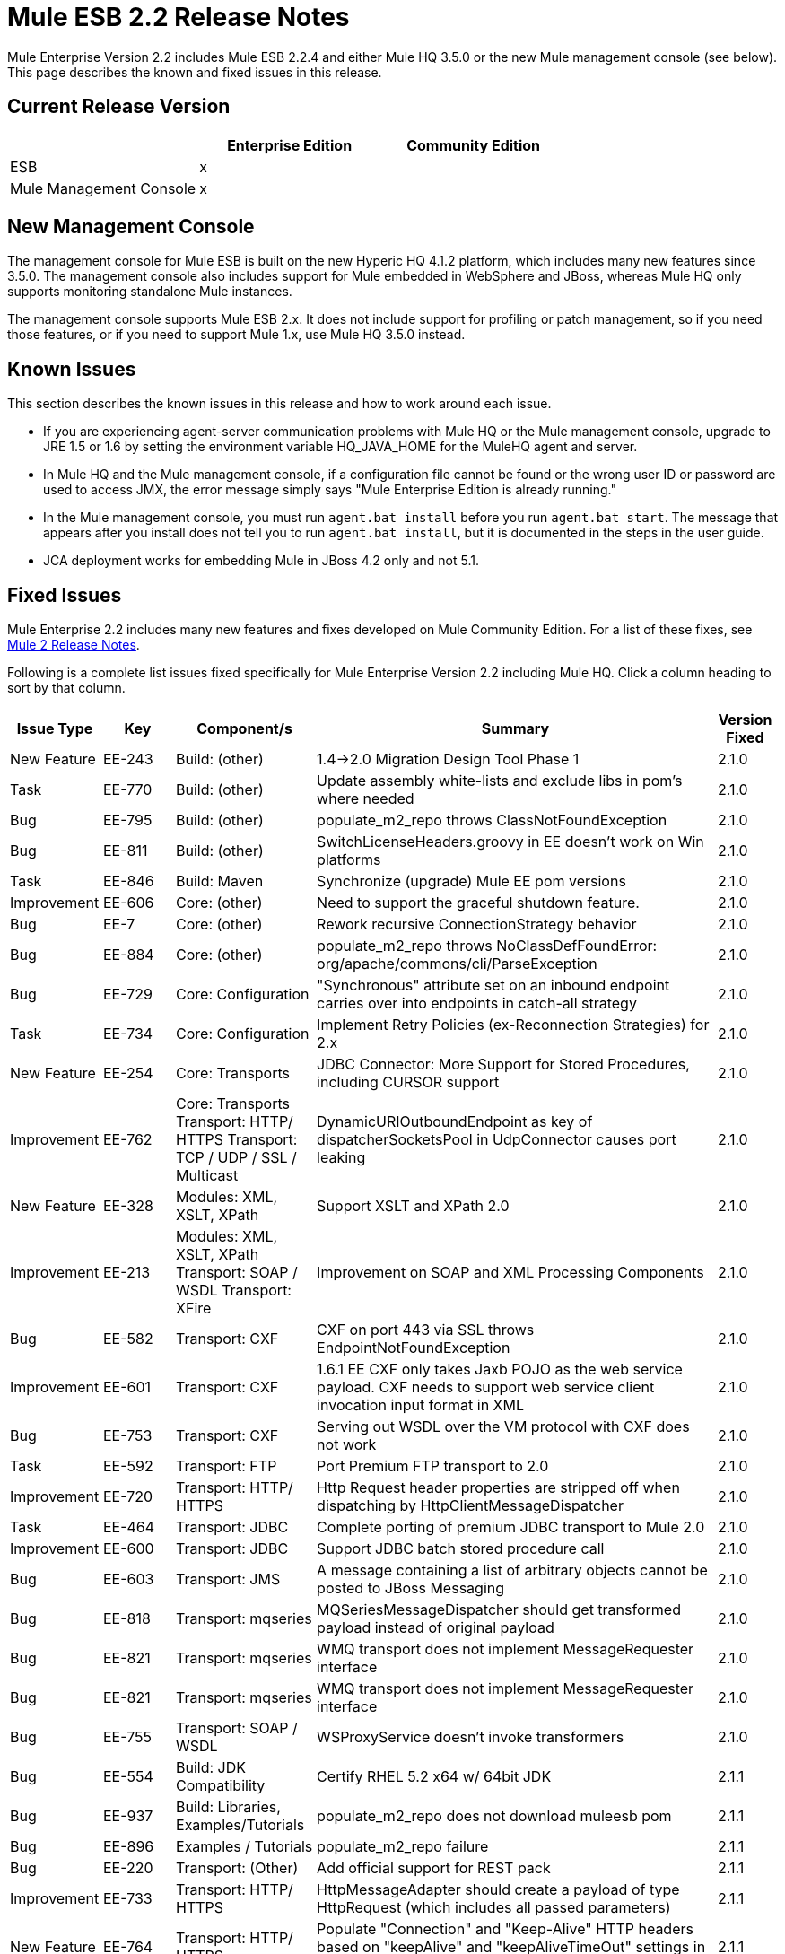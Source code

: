 = Mule ESB 2.2 Release Notes
:keywords: release notes, esb


Mule Enterprise Version 2.2 includes Mule ESB 2.2.4 and either Mule HQ 3.5.0 or the new Mule management console (see below). This page describes the known and fixed issues in this release. 

== Current Release Version

[%header,cols="34,33,33"]
|===
|  |Enterprise Edition |Community Edition
|ESB |x | 
|Mule Management Console |x | 
|===

== New Management Console

The management console for Mule ESB is built on the new Hyperic HQ 4.1.2 platform, which includes many new features since 3.5.0. The management console also includes support for Mule embedded in WebSphere and JBoss, whereas Mule HQ only supports monitoring standalone Mule instances.

The management console supports Mule ESB 2.x. It does not include support for profiling or patch management, so if you need those features, or if you need to support Mule 1.x, use Mule HQ 3.5.0 instead.

== Known Issues

This section describes the known issues in this release and how to work around each issue.

* If you are experiencing agent-server communication problems with Mule HQ or the Mule management console, upgrade to JRE 1.5 or 1.6 by setting the environment variable HQ_JAVA_HOME for the MuleHQ agent and server.
* In Mule HQ and the Mule management console, if a configuration file cannot be found or the wrong user ID or password are used to access JMX, the error message simply says "Mule Enterprise Edition is already running."
* In the Mule management console, you must run `agent.bat install` before you run `agent.bat start`. The message that appears after you install does not tell you to run `agent.bat install`, but it is documented in the steps in the user guide.
* JCA deployment works for embedding Mule in JBoss 4.2 only and not 5.1.

== Fixed Issues

Mule Enterprise 2.2 includes many new features and fixes developed on Mule Community Edition. For a list of these fixes, see link:/release-notes/legacy-mule-release-notes[Mule 2 Release Notes].

Following is a complete list issues fixed specifically for Mule Enterprise Version 2.2 including Mule HQ. Click a column heading to sort by that column.

[%header%autowidth.spread]
|===
|Issue Type |Key |Component/s |Summary |Version Fixed |
|New Feature |EE-243 |Build: (other) |1.4->2.0 Migration Design Tool Phase 1 |2.1.0 |
|Task |EE-770 |Build: (other) |Update assembly white-lists and exclude libs in pom's where needed |2.1.0 |
|Bug |EE-795 |Build: (other) |populate_m2_repo throws ClassNotFoundException |2.1.0 |
|Bug |EE-811 |Build: (other) |SwitchLicenseHeaders.groovy in EE doesn't work on Win platforms |2.1.0 |
|Task |EE-846 |Build: Maven |Synchronize (upgrade) Mule EE pom versions |2.1.0 |
|Improvement |EE-606 |Core: (other) |Need to support the graceful shutdown feature. |2.1.0 |
|Bug |EE-7 |Core: (other) |Rework recursive ConnectionStrategy behavior |2.1.0 |
|Bug |EE-884 |Core: (other) |populate_m2_repo throws NoClassDefFoundError: org/apache/commons/cli/ParseException |2.1.0 |
|Bug |EE-729 |Core: Configuration |"Synchronous" attribute set on an inbound endpoint carries over into endpoints in catch-all strategy |2.1.0 |
|Task |EE-734 |Core: Configuration |Implement Retry Policies (ex-Reconnection Strategies) for 2.x |2.1.0 |
|New Feature |EE-254 |Core: Transports |JDBC Connector: More Support for Stored Procedures, including CURSOR support |2.1.0 |
|Improvement |EE-762 |Core: Transports Transport: HTTP/ HTTPS Transport: TCP / UDP / SSL / Multicast |DynamicURIOutboundEndpoint as key of dispatcherSocketsPool in UdpConnector causes port leaking |2.1.0 |
|New Feature |EE-328 |Modules: XML, XSLT, XPath |Support XSLT and XPath 2.0 |2.1.0 |
|Improvement |EE-213 |Modules: XML, XSLT, XPath Transport: SOAP / WSDL Transport: XFire |Improvement on SOAP and XML Processing Components |2.1.0 |
|Bug |EE-582 |Transport: CXF |CXF on port 443 via SSL throws EndpointNotFoundException |2.1.0 |
|Improvement |EE-601 |Transport: CXF |1.6.1 EE CXF only takes Jaxb POJO as the web service payload. CXF needs to support web service client invocation input format in XML |2.1.0 |
|Bug |EE-753 |Transport: CXF |Serving out WSDL over the VM protocol with CXF does not work |2.1.0 |
|Task |EE-592 |Transport: FTP |Port Premium FTP transport to 2.0 |2.1.0 |
|Improvement |EE-720 |Transport: HTTP/ HTTPS |Http Request header properties are stripped off when dispatching by HttpClientMessageDispatcher |2.1.0 |
|Task |EE-464 |Transport: JDBC |Complete porting of premium JDBC transport to Mule 2.0 |2.1.0 |
|Improvement |EE-600 |Transport: JDBC |Support JDBC batch stored procedure call |2.1.0 |
|Bug |EE-603 |Transport: JMS |A message containing a list of arbitrary objects cannot be posted to JBoss Messaging |2.1.0 |
|Bug |EE-818 |Transport: mqseries |MQSeriesMessageDispatcher should get transformed payload instead of original payload |2.1.0 |
|Bug |EE-821 |Transport: mqseries |WMQ transport does not implement MessageRequester interface |2.1.0 |
|Bug |EE-821 |Transport: mqseries |WMQ transport does not implement MessageRequester interface |2.1.0 |
|Bug |EE-755 |Transport: SOAP / WSDL |WSProxyService doesn't invoke transformers |2.1.0 |
|Bug |EE-554 |Build: JDK Compatibility |Certify RHEL 5.2 x64 w/ 64bit JDK |2.1.1 |
|Bug |EE-937 |Build: Libraries, Examples/Tutorials |populate_m2_repo does not download muleesb pom |2.1.1 |
|Bug |EE-896 |Examples / Tutorials |populate_m2_repo failure |2.1.1 |
|Bug |EE-220 |Transport: (Other) |Add official support for REST pack |2.1.1 |
|Improvement |EE-733 |Transport: HTTP/ HTTPS |HttpMessageAdapter should create a payload of type HttpRequest (which includes all passed parameters) |2.1.1 |
|New Feature |EE-764 |Transport: HTTP/ HTTPS |Populate "Connection" and "Keep-Alive" HTTP headers based on "keepAlive" and "keepAliveTimeOut" settings in HTTP connector |2.1.1 |
|Bug |EE-1017 |Transport: JDBC |JdbcLargeDatasetFunctionalTestCase is failing |2.1.1 |
|Bug |EE-713 |Transport: JMS |JMS connection recovery should also recycle the JNDI connection when needed |2.1.1 |
|Task |EE-797 |Transport: JMS |Verify fix for EE-782 in 2.1 EE (Reconnection strategy broken in 1.6.2) |2.1.1 |
|Task |EE-775 |Transport: mqseries |Migrate the WebsphereMQ connector to 2.0 |2.1.1 |
|Bug |EE-921 |Build: Libraries / Dependencies Examples / Tutorials |Error when trying to run JDBC example |2.1.2 |
|Task |EE-1037 |Core: (other) |Workaround to configure asynchronous retry in 2.1.x |2.1.2 |
|Bug |EE-1044 |Core: (other) |Asynchronous retry policy never seems to connect properly |2.1.2 |
|Bug |EE-932 |Core: (other) Transport: JMS |Retry policy is broken in 2.1.1 |2.1.2 |
|Bug |EE-117 |Modules: (other) |Classpath Issue with "populate_m2_repo" |2.1.2 |
|Bug |EE-1029 |Transport: CXF |CXF connector doesn't work with Jetty connector in Mule 2.1 |2.1.2 |
|Sub-task |EE-802 |Transport: CXF |Verify fix for EE-716 in 2.1 EE (CXF does not seem to fully support servlets) |2.1.2 |
|Bug |EE-1347 |Core: Components |WSProxyService doesn't serve local WSDL (regression bug) |2.1.3 |
|Bug |EE-1293 |Core: Lifecycle |GenericLifecycleManager uses hash set for completedPhases list, which incorrectly assumes a consistent ordering of elements |2.1.3 |
|Bug |EE-1349 |Examples / Tutorials |Building examples with Maven fails for missing core test artifacts |2.1.3 |
|Bug |EE-1350 |Examples / Tutorials |LoanBroker doesn't build when completely offline after running populate_m2_repo |2.1.3 |
|Bug |EE-1350 |Examples / Tutorials |LoanBroker doesn't build when completely offline after running populate_m2_repo |2.1.3 |
|Bug |EE-1269 |Modules: Management / JMX |Average Response Time not calculated based on interval selected, inconsistent with other service measurements |2.1.3 |
|Bug |EE-1106 |Transport: (other) |AbstractReceiverServlet ignores WWW-Authenticate property |2.1.3 |
|Bug |EE-1128 |Transport: CXF |CXF doesn't support jetty-ssl protocol |2.1.3 |
|Improvement |EE-1233 |Transport: CXF |Unable to "serve up" WSDL when using proxy='true' with CXF inbound endpoint |2.1.3 |
|Bug |EE-1334 |Transport: CXF |One way operations with CXF proxies fail |2.1.3 |
|Bug |EE-1339 |Transport: CXF |CXF Proxy over JMS doesn't work |2.1.3 |
|Bug |EE-1333 |Transport: JMS |JmsConnector ignores maxRedelivery setting and tries to redeliver message infinitely |2.1.3 |
|Bug |EE-1275 |Transport: mqseries |Retry policy is broken in 2.1.2 |2.1.3 |
|Improvement |EE-1139 |Build: Distributions |Ease of use: relocate EE schemas to the .org site |2.2.1 |
|Bug |EE-1142 |Build: Distributions |Embedded EE distribution doesn't bundle EE jms or multi-tx classes |2.2.1 |
|New Feature |EE-1109 |Core: Bootstrap / Java Service Wrapper QA: Testing |Resolve tanuki wrapper limitations for HP-UX environment |2.2.1 |
|New Feature |EE-1086 |Core: Configuration |Update XSD schemas to support multi-tx configuration |2.2.1 |
|Bug |EE-214 |Core: Transports |Error: javax.jms.JMSException: MQJMS1013: operation invalid whilst session is using asynchronous delivery |2.2.1 |
|Improvement |EE-1161 |Examples / Tutorials |Enhance packaged bookstore example based on webinar example |2.2.1 |
|Improvement |MULE-3636 |Build: (other) Build: Distributions Examples / Tutorials |Verify that the IDE config files can be generated by Maven from a full distribution |2.2.2 |
|Bug |EE-1471 |Build: Distributions |Standalone distribution does not include EE javadoc |2.2.2 |
|Bug |EE-1500 |Build: Distributions |EE Distribution includes jxl-2.4.2-osgi.jar |2.2.2 |
|Bug |MULE-3137 |Build: Distributions Build: Integration Tests Build: Libraries / Dependencies |Remove all references to xfire in code |2.2.2 |
|Bug |MULE-4380 |Build: Distributions Examples / Tutorials |Hello Example is missing dependency on Servlet Transport |2.2.2 |
|Improvement |MULE-4426 |Build: Libraries / Dependencies |Upgrade CXF to 2.1.5 for Mule 2.1.4/2.2.2 |2.2.2 |
|Bug |MULE-4281 |Build: Maven Tools |archetypes generate test classes with wrong package name |2.2.2 |
|Bug |EE-1467 |Build:Distributions |osgi-libs-2.2.1.pom is in the lib/opt directory of the EE distro |2.2.2 |
|Bug |EE-1551 |Core: (other) |Splash screen repeats lines after restart |2.2.2 |
|Bug |MULE-4099 |Core: (other) |FunctionalTestCase closes JMS session too early with transactions |2.2.2 |
|Improvement |MULE-4304 |Core: (other) Core: API Core: Deployment / Federation Core: Lifecycle |Improve registry lookups to select(type) instead of select(all).filter(type) |2.2.2 |
|Improvement |EE-1162 |Core: Bootstrap / Java Service Wrapper |Specify Mule Server ID from external configuration |2.2.2 |
|Bug |MULE-3727 |Core: Bootstrap / Java Service Wrapper |MuleShutdownHook should stop/dispose muleContext |2.2.2 |
|Bug |MULE-4354 |Core: Bootstrap / Java Service Wrapper Core: Configuration |Custom expression evalutor configured declaratively is ignored |2.2.2 |
|Improvement |EE-1603 |Core: Components |BindingInvocationHandler should allow returning the entire MuleMessage, not just the payload |2.2.2 |
|New Feature |MULE-3728 |Core: Concurrency / Threading |Add ability to configure WorkManager shutdown timeout |2.2.2 |
|Bug |MULE-4263 |Core: Concurrency / Threading |WorkManager should attempt clean shutdown before interrupting workers which in effect cancels waiting jobs with loss of event/message |2.2.2 |
|Patch submission |MULE-4373 |Core: Concurrency / Threading |Mule Threading / Message Concurrency issues |2.2.2 |
|Bug |MULE-4407 |Core: Concurrency / Threading |Copying of MuleEvent in a new Thread makes original MuleEvent immutable |2.2.2 |
|Patch submission |MULE-4361 |Core: Concurrency / Threading Core: Routing / Filters |AbstractMessageDispatcher modfies the main/parent threads Event |2.2.2 |
|Patch submission |MULE-4370 |Core: Concurrency / Threading Core: Routing / Filters |async-reply throws IllegalStateException when reply has ExceptionPayload |2.2.2 |
|Bug |MULE-4358 |Core: Concurrency / Threading Core: Transports |The ExecutorService used for PollingMessageReceiver's scheduler is not correctly/fully shutdown when the connector is stopped/disposed |2.2.2 |
|Bug |MULE-4253 |Core: Concurrency / Threading, Core: Queues (SEDA) / Persistence |ServiceInFlightMessagesJMSTestCase testInFlightStopPersistentMessagesPausedService and testInFlightStopPersistentMessages fail intermittently |2.2.2 |
|Improvement |MULE-4097 |Core: Configuration Core: Deployment / Federation |Support declarative Mule serverId configuration when embedded in webapp |2.2.2 |
|Bug |MULE-4294 |Core: Configuration Transport: JMS |Bring back the option to disable JMS exception listener on the connection |2.2.2 |
|Bug |EE-1496 |Core: Containers Transport: JMS |Regression: bring exception listener registration flag back |2.2.2 |
|Bug |MULE-4234 |Core: Endpoints |DefaultServiceExceptionStrategy converts payload to string |2.2.2 |
|Patch submission |MULE-4416 |Core: Endpoints |rest-service-wrapper does not support multi-valued query parameters |2.2.2 |
|Bug |MULE-4340 |Core: Exception Handling, Core: Transformers |DefaultMuleMessage.getPayloadAsString() throws TransformerException When payload is of type JMSObjectMessage |2.2.2 |
|Bug |MULE-3862 |Core: Lifecycle |Mule's lifecycle is broken after XML parser exception on startup |2.2.2 |
|Bug |MULE-4269 |Core: Lifecycle Core: Transports |Message are lost between connector stop and dispose when dispatcher thread pool is used |2.2.2 |
|Bug |MULE-4316 |Core: Routing / Filters |ReplyTo does not work in 2.2.1 |2.2.2 |
|Patch submission |MULE-4352 |Core: Routing / Filters |Multiple outbound routers receiving each others transformed payloads |2.2.2 |
|Improvement |MULE-4377 |Core: Routing / Filters |add registry evaluator to expression-filter |2.2.2 |
|Bug |MULE-4386 |Core: Routing / Filters |ReplyTo property from Inbound-endpoint is passed to outbound-endpoint |2.2.2 |
|Bug |MULE-4313 |Core: Routing / Filters Transport: JMS |configuring jms:transaction on inbound-endpoint throws: The session is closed(JMS Code: null) (javax.jms.IllegalStateException) |2.2.2 |
|Bug |EE-1548 |Core: Transformers |FIleToString transformer doesn't close file input stream |2.2.2 |
|Bug |EE-1609 |Core: Transformers |Auto Transformer is unable to pickup correct transformer from registry |2.2.2 |
|Bug |MULE-4411 |Core: Transformers |MuleClient receives error TransformException when sending message to JMS endpoint over remote dispatcher |2.2.2 |
|Bug |MULE-4251 |Core: Transports |Connector workManager's should be disposed in stop phase before transport itself is stopped. |2.2.2 |
|Bug |EE-774 |Core: Transports Transport: HTTP/ HTTPS |HTTPS Connector messages get muted occasionally |2.2.2 |
|Bug |MULE-4438 |Examples / Tutorials |Bookstore example is not working |2.2.2 |
|Bug |MULE-4439 |Examples / Tutorials |webapp example fails for 'REST Hello World' |2.2.2 |
|Bug |MULE-4043 |Examples / Tutorials Modules: Management / JMX |CXF registers full URL as a service name, breaks JMX name conformance |2.2.2 |
|Bug |EE-1474 |Installer |Installer does not chmod +x the populate_m2_repo script |2.2.2 |
|Bug |EE-1564 |Modules: High Availability |org.mule.security.MuleCredentials is not serializable |2.2.2 |
|Bug |EE-1596 |Modules: Management / JMX |CXF registers full URL as a service name, breaks JMX name conformance |2.2.2 |
|Bug |EE-1493 |Modules: MuleClient Transport: HTTP/ HTTPS |Sending message to HTTP endpoint from MuleClient (using RemoteDispatcher via HTTP) causes NullPointerException |2.2.2 |
|Improvement |MULE-4134 |Tools |Modify transport archetype to add transformMessage() |2.2.2 |
|Patch submission |MULE-3560 |Transport: (other) |RMI Receiver does not read "methodArgumentTypes" |2.2.2 |
|Bug |EE-1522 |Transport: CXF |Mule hangs when it sends large payloads using CXF client |2.2.2 |
|Bug |EE-1534 |Transport: CXF |NullPointerException in CxfMessageDispatcher.doSend |2.2.2 |
|Bug |MULE-4095 |Transport: CXF / XFire |CXF outbound endpoint closes stream payloads resulting in attempted read on closed stream errors |2.2.2 |
|New Feature |MULE-4157 |Transport: CXF / XFire |Support sending whole SOAP Envelope with CXF proxies |2.2.2 |
|Bug |MULE-4289 |Transport: CXF / XFire |ClassCastException when defing CXF logging interceptors on CXF web service proxy |2.2.2 |
|Bug |MULE-4403 |Transport: CXF / XFire |cxf/ SOAP connector stops working after 16th operation |2.2.2 |
|Patch submission |MULE-4414 |Transport: CXF / XFire |MuleUniversalConduit does close stream by default |2.2.2 |
|Patch submission |MULE-4146 |Transport: File |Global file endpoint ignores the filename wildcard filter |2.2.2 |
|Bug |MULE-4245 |Transport: File |java.io.NotSerializableException: java.io.FileInputStream with <queue-profile persistent="true"/> |2.2.2 |
|Bug |MULE-3664 |Transport: FTP |NullpointerException on FTPConnector |2.2.2 |
|Bug |MULE-4372 |Transport: FTP |Inbound FTP endpoint does not poll for new files |2.2.2 |
|Bug |MULE-4400 |Transport: FTP |Zero-size file handling |2.2.2 |
|Bug |EE-1589 |Transport: HTTP/ HTTPS |Basic authentication on outbound endpoints is not working with HTTPS or CXF over HTTPS outbound-endpoint |2.2.2 |
|Bug |MULE-3977 |Transport: HTTP/ HTTPS |HTTP outbound always does a POST |2.2.2 |
|Bug |MULE-4057 |Transport: HTTP/ HTTPS |mule-http.xsd is missing a tag for filter org.mule.transport.http.filters.HttpRequestWildcardFilter |2.2.2 |
|Patch submission |MULE-4364 |Transport: HTTP/ HTTPS |Peer certificates not always set in https communication |2.2.2 |
|Patch submission |MULE-4366 |Transport: HTTP/ HTTPS |HttpRequestWildcardFilter incorrectly overloads accept method |2.2.2 |
|Patch submission |MULE-4382 |Transport: HTTP/ HTTPS |Provides expression evaluation for cookie values set on an HTTP outbound-endpoint |2.2.2 |
|Bug |MULE-4413 |Transport: HTTP/ HTTPS |HTTP 1.0 Keep-Alives not implemented correctly |2.2.2 |
|Bug |EE-1481 |Transport: JDBC |JDBC Dispatcher does not copy message properties over |2.2.2 |
|Bug |EE-1490 |Transport: JDBC |Out Params do not work with oracle stored procedure |2.2.2 |
|Bug |MULE-3512 |Transport: JDBC |JDBC Dispatcher does not copy message properties over |2.2.2 |
|Patch submission |MULE-3625 |Transport: JDBC |Registering transaction manager causes non xa transaction to fail |2.2.2 |
|Bug |EE-1615 |Transport: JMS Transport: WebsphereMQ |eventContext.getMessage().getPayloadAsString() throws org.mule.api.transformer.TransformerException: There are two transformers that are an exact match for input |2.2.2 |
|Patch submission |MULE-4367 |Transport: Quartz |Quartz inbound endpoint does not work with custom job |2.2.2 |
|Sub-task |MULE-4368 |Transport: Quartz |MULE-4367Payload set on a quartz inbound endpoint is ignored |2.2.2 |
|Bug |EE-1595 |Transport: RESTPack |Mule Ignores Multiple Jersey Endpoints |2.2.2 |
|Bug |EE-1544 |Transport: SOAP / WSDL |In WSProxyService "WSDL" parameter should be in lower case |2.2.2 |
|Improvement |EE-1463 |Transport: WebsphereMQ |Refactor WMQ Retry tests to use same class hierarchy as EE WMQ tests |2.2.2 |
|Bug |EE-1675 |Build: Distributions |Mule EE /bin has every file marked as executable |2.2.3 |
|Bug |EE-1705 |Core: API |MuleSession converts all stored property objects to java.lang.String |2.2.3 |
|Bug |MULE-4589 |Core: Concurrency / Threading |java.lang.IllegalStateException: Phase 'start' has already been executed |2.2.3 |
|Bug |MULE-4590 |Core: Concurrency / Threading |java.lang.IllegalStateException: Phase 'dispose' has already been executed |2.2.3 |
|Bug |MULE-4605 |Core: Configuration |Unable to use multiple spring registries as default mule config and required editors/processors are defined in same file |2.2.3 |
|Bug |EE-1605 |Core: Exception Handling |Returning an error message as the payload from an exception strategy currently does not work (or preserving an original message as a payload) |2.2.3 |
|Bug |EE-1702 |Core: Queues (SEDA) / Persistence Transport: Quartz Transport: VM |Quartz job and persistent VM queues cause NotSerializableException |2.2.3 |
|New Feature |EE-1622 |Examples / Tutorials Transport: WebsphereMQ |Create a new example for testing WMQ + reconnection strategies |2.2.3 |
|Bug |EE-1661 |Modules: (other) Transport: JMS Transport: WebsphereMQ |Multi-tx doesn't roll back |2.2.3 |
|Bug |EE-1642 |Modules: Expressions (OGNL, RegEx, others) |Message Header Expression not resolving correctly. |2.2.3 |
|Bug |EE-1734 |Modules: Expressions (OGNL, RegEx, others) |Defect in TemplateParser when using String Expression and XPath Expression with an asterisk |2.2.3 |
|Sub-task |EE-1691 |Modules: Security (Acegi, PGP, JAAS, others) |EE-1689Add more WS-Security test cases to CXF transport |2.2.3 |
|Sub-task |EE-1692 |Modules: Security (Acegi, PGP, JAAS, others) |EE-1689Add more functional tests to SAML module |2.2.3 |
|Sub-task |EE-1694 |Modules: Security (Acegi, PGP, JAAS, others) |EE-1689Create an example app to illustrate security w/ Mule |2.2.3 |
|Sub-task |EE-1696 |Modules: Security (Acegi, PGP, JAAS, others) |EE-1689Package mule-module-saml as part of Mule EE |2.2.3 |
|Improvement |EE-1473 |Transport: CXF |Please support HTTP 1.0 with CXF |2.2.3 |
|Bug |EE-1542 |Transport: CXF |SOAPFaults are not propagated by CXF proxies |2.2.3 |
|Bug |EE-1613 |Transport: CXF |Correlation group size and correlation ID are not preserved in the response from sync CXF outbound call |2.2.3 |
|Bug |EE-1623 |Transport: CXF |CXF Proxy w/security removes custom headers from request |2.2.3 |
|Bug |EE-1657 |Transport: CXF |Response Timeout doesn't work on outbound CXF endpoint |2.2.3 |
|Bug |EE-1662 |Transport: CXF |CXF not releasing threads |2.2.3 |
|Bug |EE-1674 |Transport: CXF |Comments in SOAP Envelope cause java.lang.ClassCastException |2.2.3 |
|Improvement |EE-1728 |Transport: File |Implement workDir for file transport |2.2.3 |
|Bug |EE-1637 |Transport: FTP |EEFtpFunctionalTestCase fails |2.2.3 |
|Bug |EE-1709 |Transport: FTP |FTP Transport fails to poll for files |2.2.3 |
|Bug |EE-1663 |Transport: HTTP/ HTTPS |HttpServerConnection throws an exception on Solaris |2.2.3 |
|Bug |EE-1673 |Transport: HTTP/ HTTPS |HTTP DELETE is not supported by RestServiceWrapper |2.2.3 |
|Bug |EE-1719 |Transport: HTTP/ HTTPS |Mule throws SocketTimeoutException if remote server takes longer than 10 seconds to respond |2.2.3 |
|Bug |EE-1638 |Transport: JDBC |BatchUpdateSqlStrategy discards original message properties |2.2.3 |
|Bug |EE-1682 |Transport: JDBC |JdbcMessageDispatcher must transform payload before selecting SqlStatementStrategy |2.2.3 |
|Bug |EE-1639 |Transport: JMS |Support secure JMS destinations in Weblogic |2.2.3 |
|Improvement |EE-1688 |Transport: JMS |Synchronous outbound JMS endpoint should return original JMSMessage with JMSMessageID set |2.2.3 |
|Bug |EE-1275 |Transport: WebsphereMQ |WMQ reconnection throws "Deque full" exceptions and never connects |2.2.3 |
|Improvement |EE-1671 |Core: Bootstrap / Java Service Wrapper |Upgrade to latest maintenance version of wrapper (3.3.6 as of 9/17) |2.2.4 |
|Feature |EE-1698 |Transport: JMS |Create ConnectionFactory and xsd tags in mule-jms.xsd for MuleMQ |2.2.4 |
|Bug |EE-1710 |Modules: Management / JMX |Two endpoints with same address cause JMX error |2.2.4 |
|Improvement |EE-1737 |Core: Configuration Transport: JMS |JMS connector attributes should accept property placeholders |2.2.4 |
|Improvement |MULE-3589 |Core: Configuration |Support the Synchronous to Asynchronous scenario |2.2.4 |
|Bug |MULE-3851 |Core: Transports |Basic authentication on outbound endpoints is not working with basic outbound-endpoint |2.2.4 |
|Bug |MULE-4340 |Core: Exception HandlingCore: Transformers |DefaultMuleMessage.getPayloadAsString() throws TransformerException When payload is of type JMSObjectMessage |2.2.4 |
|Bug |MULE-4430 |Core: Routing / Filters |Possible Bug InMemoryObjectStore |2.2.4 |
|Bug |MULE-4620 |Core: Event/Message |MULE_REMOTE_SYNC_PROPERTY should not be used to determine outbound endpoint synchronicity |2.2.4 |
|Patch submission |MULE-4632 |Core: Exception Handling |Configuring default-service-exception-strategy on connector throws NullPointerException |2.2.4 |
|Bug |MULE-4643 |Core: Configuration |Default transaction config is ignored (set to 0 instead) |2.2.4 |
|Improvement |MULE-4648 |Core: Configuration |Schema "-ref" attributes should support property placeholders |2.2.4 |
|Improvement |MULEHQ-165 |Mule HQ |Disabled phonehome, but hq.updateStatusMode config option is still set to Major |3.5.0 |
|Bug |MULEHQ-177 |Mule HQ |MuleCenter. Availability of servers, where a patch was installed, are not displayed |3.5.0 |
|Improvement |MULEHQ-179 |Mule HQ |Modify default Mule Availability metric collection interval to 1 min |3.5.0 |
|Improvement |MULEHQ-180 |Mule HQ |Implement ability to mass change of metrics collection intervals of all mule services |3.5.0 |
|Task |MULEHQ-182 |Mule HQ |Determine changes in HQ Agent between r84 and RC1 (see RC2 too) |3.5.0 |
|Sub-task |MULEHQ-184 |Mule HQ |Can't bring resource back to the Autodiscovery queue after it had been skipped |3.5.0 |
|Sub-task |MULEHQ-187 |Mule HQ |Create auto update configuration for not approved server |3.5.0 |
|Sub-task |MULEHQ-188 |Mule HQ |User friendly return message |3.5.0 |
|Bug |MULEHQ-197 |Mule HQ |MuleHQ agents only works with Mule versions 1.3 CE/EE and 1.4 CE/EE |3.5.0 |
|Task |MULEHQ-209 |Mule HQ |Create/reconfigure MuleHQ build plans and have them generate Artifacts |3.5.0 |
|Bug |MULEHQ-210 |Mule HQ |mule-sdk utility references commons-cli, but it is not there in HQ server deployment dir |3.5.0 |
|Bug |MULEHQ-211 |Mule HQ |Can't detect Mule product version due to missing entries in Mule 2.1.x MANIFEST.MF |3.5.0 |
|Task |MULEHQ-212 |Mule HQ |All MuleSource source files should have a proper license header |3.5.0 |
|Task |MULEHQ-214 |Mule HQ |Migrate XPath expressions in MuleServerDetector for new XSD-based configs |3.5.0 |
|Task |MULEHQ-215 |Mule HQ |Re-implement Mule JMX domain detection for Mule 2.x |3.5.0 |
|Bug |MULEHQ-217 |Mule HQ |Mule no longer exposes Endpoints and Routers via JMX |3.5.0 |
|Bug |MULEHQ-219 |Mule HQ |MuleCenter doesn't list registered Mule servers |3.5.0 |
|Bug |MULEHQ-220 |Mule HQ |Cold Start command should pass Mule's server ID as a parameter |3.5.0 |
|Bug |MULEHQ-222 |Mule HQ |Show Log link isn't rendered for Mule 2 servers |3.5.0 |
|Bug |MULEHQ-223 |Mule HQ |Config file value isn't properly autodiscovered for Mule 2 |3.5.0 |
|===
